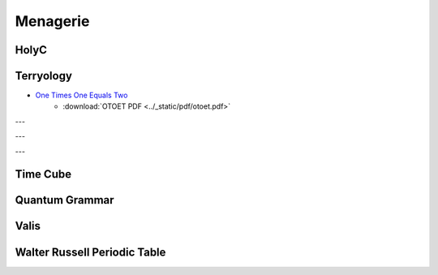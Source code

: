 .. _menagerie:

Menagerie
=========

.. _holy-c:

-----
HolyC
-----

.. collapse:: First Person Shooter
    :class: hover
    
    .. code-block:: c

        //$FG,2$Set snap to 4 and width to 4$FG$
        //$FG,2$if you edit this map.$FG$

        //$FG,2$Don't forget to change the$FG$
        //$FG,2$starting position.$FG$

        $PI,"<1>",1$

        #define SCREEN_SCALE                512
        #define PLOT_GRID_WIDTH                24
        #define PLOT_GRID_HEIGHT        24

        #define MAP_SCALE        4
        I8 map_width,map_height;
        I1 *map=NULL,
            *panels_processed_bitmap=NULL;

        I8 man_xx,man_yy;
        double man_theta;

        void FPSTransform(GrBitMap *base,I8 *x,I8 *y,I8 *z)
        {
        GrRotate(base->r,x,y,z);
        *x=SCREEN_SCALE/2* *x/(AbsI8(SCREEN_SCALE-*z)+1);
        *y=SCREEN_SCALE/2* *y/(AbsI8(SCREEN_SCALE-*z)+1);
        *x+=base->x;
        *y+=base->y;
        *z=base->z-*z;
        }

        void LOSPlot(BoolI8 *result,I8 x,I8 y,I8 z)
        {
        nounusedwarn z;
        if (!map[y*map_width+x])
            *result=FALSE;
        }

        BoolI8 LOS(I8 x1,I8 y1,I8 x2,I8 y2)
        { //$FG,2$Line of sight$FG$
        BoolI8 result=TRUE;
        Line(&result,x1,y1,0,x2,y2,0,&LOSPlot);
        return result;
        }

        void UpdateWin(TssStruct *tss)
        {
        GrBitMap *base=GrAlias(grbase,tss);
        I8 i,j,*r1,*r2,*s2w,xx,yy,x,y,
                x1w,y1w,x1h,y1h,xh,yh,zh,
                cx=tss->win_pixel_width/2,
                cy=tss->win_pixel_height/2;
        P3I4 t[4];
        GrAllocDepthBuffer(base);
        MemSet(panels_processed_bitmap,0,(map_width*map_height+7)>>3);

        //$FG,2$World to screen$FG$
        Free(base->r);
        r1=GrRotZ(man_theta-pi/2,tss);
        r2=GrRotX(80*2*pi/360,tss);
        base->r=GrMulMat(r2,r1,tss);
        Free(r1);
        Free(r2);

        xh=-man_xx/SCREEN_SCALE; yh=-man_yy/SCREEN_SCALE; zh=0;
        GrRotate(base->r,&xh,&yh,&zh);
        GrSetTranslation(base->r,xh,yh,zh);

        //$FG,2$Screen to world$FG$
        r1=GrRotZ(-man_theta+pi/2,tss);
        r2=GrRotX(-80*2*pi/360,tss);
        s2w=GrMulMat(r1,r2,tss);

        xh=0; yh=0; zh=-SCREEN_SCALE;
        GrRotate(s2w,&xh,&yh,&zh);
        Free(r1);
        Free(r2);

        base->x=cx;
        base->y=cy;
        base->z=SCREEN_SCALE/8;
        base->flags|=BMF_TRANSFORMATION;
        base->transform=&FPSTransform;

        x1h=man_xx+yh*PLOT_GRID_WIDTH/2+xh*PLOT_GRID_HEIGHT;
        y1h=man_yy-xh*PLOT_GRID_WIDTH/2+yh*PLOT_GRID_HEIGHT;
        xh>>=1; yh>>=1;
        for (j=0;j<PLOT_GRID_HEIGHT*2;j++) {
            x1w=x1h;
            y1w=y1h;
            for (i=0;i<PLOT_GRID_WIDTH*4;i++) {
                xx=x1w/SCREEN_SCALE; yy=y1w/SCREEN_SCALE;
                x=xx*SCREEN_SCALE-man_xx; y=yy*SCREEN_SCALE-man_yy;
                if (1<=xx<map_width-1 && 1<=yy<map_height-1 &&
                        !Bts(panels_processed_bitmap,yy*map_width+xx)) {
                    if ((base->color=map[yy*map_width+xx]) &&
        LOS(xx,yy,man_xx/SCREEN_SCALE,man_yy/SCREEN_SCALE)) {
                        t[0].x=x;
                        t[0].y=y;
                        t[0].z=0;
                        t[1].x=x+SCREEN_SCALE;
                        t[1].y=y;
                        t[1].z=0;
                        t[2].x=x+SCREEN_SCALE;
                        t[2].y=y+SCREEN_SCALE;
                        t[2].z=0;
                        t[3].x=x;
                        t[3].y=y+SCREEN_SCALE;
                        t[3].z=0;
                        GrFillPolygon3(base,4,t);
                        if (!map[(yy+1)*map_width+xx]) {
                            base->color=WHITE;
                            t[0].x=x;
                            t[0].y=y+SCREEN_SCALE;
                            t[0].z=0;
                            t[1].x=x+SCREEN_SCALE;
                            t[1].y=y+SCREEN_SCALE;
                            t[1].z=0;
                            t[2].x=x+SCREEN_SCALE;
                            t[2].y=y+SCREEN_SCALE;
                            t[2].z=SCREEN_SCALE;
                            t[3].x=x;
                            t[3].y=y+SCREEN_SCALE;
                            t[3].z=SCREEN_SCALE;
                            GrFillPolygon3(base,4,t);
                        }
                        if (!map[yy*map_width+xx+1]) {
                            base->color=YELLOW;
                            t[0].x=x+SCREEN_SCALE;
                            t[0].y=y;
                            t[0].z=0;
                            t[1].x=x+SCREEN_SCALE;
                            t[1].y=y+SCREEN_SCALE;
                            t[1].z=0;
                            t[2].x=x+SCREEN_SCALE;
                            t[2].y=y+SCREEN_SCALE;
                            t[2].z=SCREEN_SCALE;
                            t[3].x=x+SCREEN_SCALE;
                            t[3].y=y;
                            t[3].z=SCREEN_SCALE;
                            GrFillPolygon3(base,4,t);
                        }
                        if (!map[(yy-1)*map_width+xx]) {
                            base->color=WHITE;
                            t[0].x=x;
                            t[0].y=y;
                            t[0].z=0;
                            t[1].x=x+SCREEN_SCALE;
                            t[1].y=y;
                            t[1].z=0;
                            t[2].x=x+SCREEN_SCALE;
                            t[2].y=y;
                            t[2].z=SCREEN_SCALE;
                            t[3].x=x;
                            t[3].y=y;
                            t[3].z=SCREEN_SCALE;
                            GrFillPolygon3(base,4,t);
                        }
                        if (!map[yy*map_width+xx-1]) {
                            base->color=YELLOW;
                            t[0].x=x;
                            t[0].y=y;
                            t[0].z=0;
                            t[1].x=x;
                            t[1].y=y+SCREEN_SCALE;
                            t[1].z=0;
                            t[2].x=x;
                            t[2].y=y+SCREEN_SCALE;
                            t[2].z=SCREEN_SCALE;
                            t[3].x=x;
                            t[3].y=y;
                            t[3].z=SCREEN_SCALE;
                            GrFillPolygon3(base,4,t);
                        }
                    }
                }
                x1w-=yh;
                y1w+=xh;
            }
            x1h-=xh;
            y1h-=yh;
        }
        Free(s2w);
        base->color=LTGREEN;
        GrLine(base,cx-5,cy,cx+5,cy);
        GrLine(base,cx,cy-5,cx,cy+5);

        GrDel(base);
        }


        void Init()
        {
        I8 x,y,minx,maxx,miny,maxy;
        GrBitMap *base;
        GrElemsExtents($IB,"<1>",1$,&minx,&maxx,&miny,&maxy);
        map_width =(maxx-minx+1)/MAP_SCALE+2;
        map_height=(maxy-miny+1)/MAP_SCALE+2;
        Free(map);
        Free(panels_processed_bitmap);
        map=MAllocZ(map_width*map_height*sizeof(I1));
        panels_processed_bitmap=MAlloc((map_width*map_height+7)>>3);
        base=GrNew(BMT_COLOR4,map_width*MAP_SCALE,map_height*MAP_SCALE);
        GrElemsPlot(base,-minx+MAP_SCALE,-miny+MAP_SCALE,0,$IB,"<1>",1$);
        for (y=1;y<map_height-1;y++)
            for (x=1;x<map_width-1;x++)
                    map[y*map_width+x]=GrPeek(base,x*MAP_SCALE,y*MAP_SCALE);
        GrDel(base);
        man_xx=2*SCREEN_SCALE;
        man_yy=5.5*SCREEN_SCALE;
        man_theta=0;
        }

        void CleanUp()
        {
        Free(map);
        Free(panels_processed_bitmap);
        map=NULL;
        panels_processed_bitmap=NULL;
        }

        void FPS()
        {
        I8 c,p1,p2,ch,sc,x,y,step;
        void old_update=Fs->update_win;
        U8 old_text_attr=Fs->text_attr;

        WinMax;
        Init;
        Fs->text_attr=WHITE+BLACK<<4;

        //$FG,2$The text layer under the graphics lags a frame$FG$
        //$FG,2$therefore the fill operations screw-up without this.$FG$
        ClearWinText;

        Fs->update_win=&UpdateWin;
        do {
            Init;
            ch=0;
            do {
                while (c=ScanMsg(&p1,&p2,1<<MSG_KEY_DOWN|1<<MSG_KEY_UP)) {
                    ch=p1; sc=p2;
                    if (c==MSG_KEY_DOWN) {
                        switch (sc.u1[0]) {
                            case SC_CURSOR_RIGHT:
                                man_theta-=pi/32;
                                break;
                            case SC_CURSOR_LEFT:
                                man_theta+=pi/32;
                                break;
                            case SC_CURSOR_UP:
                                step=SCREEN_SCALE/2;
                                do {
                                    x=man_xx+step*Cos(man_theta);
                                    y=man_yy-step*Sin(man_theta);
                                    x=Limit(x,0,map_width*SCREEN_SCALE);
                                    y=Limit(y,0,map_height*SCREEN_SCALE);
                                    if (map[y/SCREEN_SCALE*map_width+x/SCREEN_SCALE]==RED) {
                                        man_xx=x;
                                        man_yy=y;
                                        break;
                                    } else
                                        step>>=1;
                                } while (step);
                                break;
                            case SC_CURSOR_DOWN:
                                step=SCREEN_SCALE/2;
                                do {
                                    x=man_xx-step*Cos(man_theta);
                                    y=man_yy+step*Sin(man_theta);
                                    x=Limit(x,0,map_width*SCREEN_SCALE);
                                    y=Limit(y,0,map_height*SCREEN_SCALE);
                                    if (map[y/SCREEN_SCALE*map_width+x/SCREEN_SCALE]==RED) {
                                        man_xx=x;
                                        man_yy=y;
                                        break;
                                    } else
                                        step>>=1;
                                } while (step);
                                break;
                        }
                    }
                }
                WinSync; //$FG,2$msgs are only queued by winmngr$FG$
            } while (ch!=CH_ESC && ch!=CH_CR && ch!=CH_CTRLQ);
        } while (ch!=CH_ESC && ch!=CH_CTRLQ);

        Sound(0);
        Fs->update_win=old_update;
        Fs->text_attr=old_text_attr;
        CleanUp;
        }


        FPS;

.. _terryology:

----------
Terryology
----------

- `One Times One Equals Two <https://tcotlc.com>`_
    - :download:`OTOET PDF <../_static/pdf/otoet.pdf>`

---

.. image:: ../_static/img/context/psychological/flower-of-life.png
   :width: 70%
   :alt: The Flower Of Life
   :align: center

---

.. image:: ../_static/img/context/psychological/terryology-syllogism.png
   :width: 70%
   :alt: The Walter Russell Periodic Table
   :align: center

---

.. collapse:: Mathematics 101
    :class: hover  

    .. epigraph::

        MATHEMATICS 101

        1 x 1 = 1
        
        Or so we've been taught.
        
        We were taught around this very impressionable time that Santa
        Claus and the Easter Bunny were also real. Yet, over the next few
        years we ultimately came to terms with the fact that our chimneys
        were far to narrow for a jolly old fellow to climb down. Also, we re-
        luctantly accepted the fact that reindeer (elk) do not fly nor do rab-
        bits lay eggs. Thus, we matured and abandoned fairytales and the
        need for the improbable or impossible to explain the world that we
        live in and our Universe. A child for his part is gullible, therefore
        he or she can be easily encouraged to believe almost anything that
        is presented to them without demanding the need for proof. Espe-
        cially, if it is being presented by someone that they trust and view
        as an authority. In like manner, the notion that 1 x 1 = 1 was drilled
        into our young, impressionable minds at a time when we were very
        susceptible to suggestion. At a stage in our development before we
        could begin to grasp the importance of questioning the accuracy of
        the lessons being taught.
        
        In stark contrast, the mind of a mature and modestly educated
        adult must be won over with strong and convincing argument. An
        argument that is based upon observed natural phenomena, coupled
        with concrete evidence and irrefutable fact. Every adult is responsi-
        ble for his/her beliefs and is equally responsible for the ideas that
        he or she propagates into this world. Never forget, “Every action has
        an equal and opposite reaction.” How much more shall we be held
        accountable for an ideology that will forever affect how we measure
        our Universe and All Things within it?
        
        Therefore, I challenge the narrative that 1 x 1 = 1.
        
        I believe that 1 x 1 = 2.

        Why? Because:

        To Multiply means
        to make many or manifold.
        
        It means, to increase in number or quantity.
        
        Therefore, it must increase in size and quantity or it is not multipli-
        cation. This is the undisputed definition of the word:
        
        TO MULTIPLY
        
        You couldn't ask for a more simple and concise definition of a word.
        Consequently, 1 x 1 = (ing) 1 could never be a part of the “multipli-
        cation table” because it fails to satisfy the definition of the term, "to
        increase in number". 1 x 1 = (ing) 1 sounds more like a philosophical
        assertion, like Shakespeare's, “To be, or Not to be, that is the ques-
        tion” rather than a function of multiplication or mathematics.
        It should be obvious that 1 x 1 cannot equal 1 by reason of the very
        definition of the term to “multiply”.
        
        Nevertheless, something tells me you're going need a little more
        convincing than just the true definition of a word or the Unbal-
        anced Equation Argument, the irregularities of The Identity Ele-
        ment which could also be called the Jim Crow Laws of Mathematics
        and the 2-D Unreality Argument to change your minds concerning
        this deeply ingrained philosophy. After all, our entire world econo-
        my seems hinged upon this idea. What will it take to convince this
        generation that we are at least 6,000 years down a darkening path
        going the wrong way, completely blind to the truth? What possible
        argument is there to help Man finally step out of the darkness and
        into the light?

        Let's consider this: Multiplication is a mathematical operation which
        is governed by two laws:

        The Commutative Law and the Associative Law, symbolized by
        (a x b), (a . b), (a * b), or (ab), and signifying, when (a) and (b) are
        positive integers, that (a) is to be ADDED to itself as many times as
        there are units in (b); the ADDITION of a number to itself as often
        as is indicated by another number.
        
        By interpretation of the aforementioned laws along with application
        of those said laws we have clear and rational proof that
        1 x 1 = 2.
        
        If it wasn't for the Identity Property, a property that calls for
        the immediate suspension of the first, second and third laws of
        motion. What is more reasonable, to question all observable
        physical phenomena or to question an arbitrary rule called the
        “Identity Property”?
        Think about it, out of all of the geniuses who have roamed this
        planet throughout the history of the world, not one of them have
        ever observed in natural phenomena an example of 1 x 1 =(ing) 1.
        Because Nature does not subscribe to Man's mathematics. What is
        even more surprising is that no other thinking human being out
        of all the people who ever lived and observed natural phenomena,
        that not one of them has ever publicly questioned 1 x 1 = (ing) 1.
        The Pythagoreans might have questioned “irrational numbers” but
        they never publicly questioned the notion that 1 x 1 (should be)= (to
        more than) 1.

        That's unfortunate, so it must stand to reason that this flawed equa-
        tion must have been indoctrinated into our minds before our ability
        to discern truth from fiction.
        
        -- Terrence DaShon Howard

.. _time-cube:

---------
Time Cube
---------

.. image:: ../_static/svg/time-cube.svg
   :width: 70%
   :alt: The Time Cube
   :align: center

.. _quantum-grammar:

---------------
Quantum Grammar
---------------

.. collapse:: Sentence Structure
    :class: hover

    .. epigraph::

        Sentence Structure
        operations
        Adverb Fiction Volition
        Adjectives & Verb of the Mis-Use
        Prepositional Phrase
        With The Math Claims
        ~2-~JANUARY-~2000
        
        :POSITIONAL-LODIAL-FACT-PHRASE FOR THE CORRECT-SENTENCE-STRUCTURE-COMMUNICATION-PARSE-SYNTAX-GRAMMAR-CLAIMS.

        ~1 = ADVERB =modification= no-contract=FICTION
        
        ~2 = VERB =action-thinking = IS=SINGULAR, ARE=PLURAL "WHEN THE FACT IS MODIFIED INTO THE VERB-FRAUD=CRIMINAL-VOLITION=CRIME
        
        
        ~3 = ADJECTIVE = MODIFIER=FRAUD-no-contract =:color of the fact.
        
        
        ~4 = PRONOUN =pro=no, no=no, un=no, NO-FACT. FOR A FACT THAT STANDS ALONE IS WITH THIS CLAIM OF THE NO-CONTRACT-FACT.
        
        ~5 = POSITION =ABC-SPELLING, TERMS, MEANING, rules, vote, METHODS, POSITION-LODIAL-FACT=KNOWN
        
        ~6 = LODIAL = OWNERSHIP, LO=LOCATION, DI=ORIGINAL, AL=CONTRACT
        
        CORRECTION = LODIAL = OWNERSHIP FROM THE BEGINNING, ORIGINAL-VENUE.
        
        ~7 = NOUN= no-no, correction" "FACT" = KNOWN (WITH A LINE OVER THE "OW". =LODIAL
        
        ~8 = PAST-TIME-TENSE = FICTION-TIME
        
        ~9 = FUTURE-TIME-TENSE = FICTION-TIME
        
        ~0 = CONJUNCTION = AND=COMMAND, DUTY, OR=OPTION, CHOICE
        
        5 6 7 5 6 7 2 5 6 7 5 6 7 =:BOTH-WAYS: = 5 6 7 5 6 7 2 5 6 7 5 6 7
        
        :NOW-TIME-TENSE: (DO NOT USE "PRESENT" = PRE=NO; SENT=CONTRACT), REAL=RE=NO, AL=CONTRACT FOR THE BRIDGE IS OVER THE RIVER. FOR THE RIVER IS UNDER THE BRIDGE. FOR THE POSITION(UNDER,OVER) ARE OF THE OPPOSITE-VALUES AND WITH THE OPPOSITE-MATH-CLAIMS = SAME-PICTURE. 2+3=5, 5-3=2. - AND + ARE WITH THE CLAIM OF THE POSITIONS: ( ), X, /, -, +, >>>DI-RECTIONAL-METHODS

        NOW-TIME-CLAIMS-EQUAL = FRONT AND BACK, SAME-BOTH-WAYS
        
        FOR THE ADVERBS, ADJECTIVES, NOUNS, VERBS ARE WITH THE CLAIM OF THE MIXING WITH THE CAUSE OF THE FRAUDULENT-PARSE-SYNTAX-GRAMMAR.
        
        FOR THE BRIDGE IS OVER THE WATER. FOR THE WATER IS UNDER THE BRIDGE. POSITIONS: OVER/UNDER, OPPOSITE=SAME-PICTURE
        
        5 6 7 5 6 7 2 5 6 7 = 5 6 7 5 6 7 2 5 6 7
        
        :POSITION IN THE NOW-TIME-TENSE WITH THE SAME-PLANE ARE WITH THE CORRECT=POSITIONS-BOTH-WAYS
        
        "TO": FUTURE-TIME-TENSE =VOID-AUTHORITY-JURISDICTION OF THE NOW-TENSE-DAMAGE
        
        [HOW CAN YOU BE CHARGED IN THE FUTURE?]
        
        "FROM": FOR THE PAST-TIME-TENSE AGAINST THE AUTHORITY-JURISDICTION OF THE NOW-TIME-TENSE-DAMAGE.
        
        HOW CAN YOU BE CHARGED FROM THE PAST BEYOUND YOUR BIRTH-TIME?
        
        "OVER" AND "UNDER" ARE WITH THE CLAIM OF THE "OPPOSITE" "INCORRECT"=(IN=NO)CORRECT) FOR THE QUANTUM-VOIDING ON THESE DIFFERENT-PLANES.
        
        FOR THE FIRST-ORDER OF A MATH-OPERATION IS 1 = MULTIPLY, 2 = DIVIDE, 3 = SUBTRACT, 4 = ADD.
        
        :LAW OF THE CLAIM, 4 + 4 X 4 = 20 = CORRECT
        
        4 + 6 = 10 | 10 - 6 = 4
        
        VERB-NOW-TIME-TENSE = IS, ARE

        -- David Lynn Miller

.. _valis:

-----
Valis
-----

.. collapse:: Valis Appendix 

    .. epigraph::

        1. One Mind there is; but under it two principles contend.
        
        2. The Mind lets in the light, then the dark, in interaction; so time is generated. At the end Mind awards victory to the light; time ceases and the Mind is complete.
        
        3. He causes things to look different so it would appear time has passed.
        
        4. Matter is plastic in the face of Mind.
        
        5. One by one he draws us out of the world.
        
        6. The Empire never ended.

        7. The Head Apollo is about to return. St. Sophia is going to be born again; she was not acceptable before. The Buddha is in the park. Siddhartha sleeps (but is going to awaken). The time you have waited for has come.
        
        8. The upper realm has plenary powers.

        9. He lived a long time ago, but he is still alive.
        
        10. Apollonius of Tyana, writing as Hermes Trismegistos, said, “That which is above is that which is below.” By this he meant to tell us that our universe is a hologram, but he lacked the term.

        11. The great secret known to Apollonius of Tyana, Paul of Tarsus, Simon Magus, Asklepios, Paracelsus, Boehme and Bruno is that: we are moving backward in time. The universe in fact is contracting into a unitary entity which is completing itself. Decay and disorder are seen by us in reverse, as increasing. These healers learned to move forward in time, which is retrograde to us.

        12. The Immortal One was known to the Greeks as Dionysos; to the Jews as Elijah; to the Christian as Jesus. He moves on when each human host dies, and thus is never killed or caught. Hence Jesus on the cross said, “Eli, Eli, lama Sabachthani” to which some of those present correctly said, “The man is calling on Elijah.” Elijah had left him and he died alone.

        13. Pascal said, “All history is one immortal man who continually learns.” This is the Immortal One whom we worship without knowing his name. “He lived a long time ago, but he is still alive,” and, “The Head Apollo is about to return.” The name changes.

        14. The universe is information and we are stationary in it, not three-dimensional and not in space or time. The information fed to us we hypostatize into the phenomenal world.

        15. The Sibyl of Cumae protected the Roman Republic and gave timely warnings. In the first century C.E. she foresaw the murders of the Kennedy brothers, Dr. King and Bishop Pike. She saw the two common denominators in the four murdered men: first, they stood in defense of the liberties of the Republic; and second, each man was a religious leader. For this they were killed. The Republic had once again become an empire with a caesar. “The Empire never ended.”
        
        16. The Sibyl said in March 1974, “The conspirators have been seen and they will be brought to justice.” She saw them with the third or ajna eye, the Eye of Shiva which gives inward discernment, but which when turned outward blasts with desiccating heat. In August 1974 the justice promised by the Sibyl came to pass.
            
        17. The Gnostics believed in two temporal ages: the first or present evil; the second or future benign. The first age was the Age of Iron. It is represented by a Black Iron Prison. It ended in August 1974 and was replaced by the Age of Gold, which is represented by a Palm Tree Garden. 

        18. Real time ceased in 70 C.E. with the fall of the temple at Jerusalem. It began again in 1974 C.E. The intervening period was a perfect spurious interpolation aping the creation of the Mind. “The Empire never ended,” but in 1974 a cypher was sent out as a signal that the Age of Iron was over; the cypher consisted of two words: KING FELIX, which refers to the Happy (or Rightful) King.

        19. The two-word cypher signal KING FELIX was not intended for human beings but for the descendents of Ikhnaton, the three-eyed race which, in secret, exists with us.
        
        20. The Hermetic alchemists knew of the secret race of three-eyed invaders but despite their efforts could not contact them. Therefore their efforts to support Frederic V, Elector Palatine, King of Bohemia, failed. “The Empire never ended.”

        21. The Rose Cross Brotherhood wrote, “Ex Deo nascimur, in Jesu mortimur, per spiritum sanctum reviviscimus,” which is to say, “From God we are born, in Jesus we die, by the Holy Spirit we live again.” This signifies that they had rediscovered the lost formula for immortality which the Empire had destroyed. “The Empire never ended.”

        22. I term the Immortal one a plásmate, because it is a form of energy; it is living information. It replicates itself—not through information or in information—but as information.

        23. The plásmate can crossbond with a human, creating what I call a homoplásmate. This annexes the mortal human permanently to the plásmate. We know this as the “birth from above” or “birth from the Spirit.” It was initiated by Christ, but the Empire destroyed all the homoplásmates before they could replicate.

        24. In dormant seed form, the plásmate slumbered in the buried library of codices at Chenoboskion until 1945 C.E. This is what Jesus meant when he spoke elliptically of the “mustard seed” which, he said, “would grow into a tree large enough for birds to roost in.” He foresaw not only his own death but that of all homoplásmates. He foresaw the codices unearthed, read, and the plásmate seeking out new human hosts to crossbond with; but he foresaw the absence of the plásmate for almost two thousand years.

        25. As living information, the plásmate travels up the optic nerve of a human to the pineal body. It uses the human brain as a female host in which to replicate itself into its active form. This is an interspecies symbiosis. The Hermetic alchemists knew of it in theory from ancient texts, but could not duplicate it, since they could not locate the dormant, buried plásmate. Bruno suspected that the plásmate had been destroyed by the Empire; for hinting at this he was burned. “The Empire never ended.”

        26. It must be realized that when all the homoplásmates were killed in 70 C.E. real time ceased; more important, it must be realized that the plásmate has now returned and is creating new homoplásmates, by which it has destroyed the Empire and started up real time. We call the plásmate “the Holy Spirit,” which is why the R.C. Brotherhood wrote, “Per spiritum sanctum reviviscimus.”
        
        27. If the centuries of spurious time are excised, the true date is not 1978 C.E. but 103 C.E. Therefore the New Testament says that the Kingdom of the Spirit will come before “some now living die.” We are living, therefore, in apostolic times.
        
        28. Dico per spiritum sanctum: sum homoplásmate. Haec veritas est. Mihi crede et mecum in aeternitate vive.

        29. We did not fall because of a moral error; we fell because of an intellectual error: that of taking the phenomenal world as real. Therefore we are morally innocent. It is the Empire in its various disguised polyforms which tells us we have sinned. “The Empire never ended.”

        30. The phenomenal world does not exist; it is a hypostasis of the information processed by the Mind.

        31. We hypostatize information into objects. Rearrangement of objects is change in the content of the information; the message has changed. This is a language which we have lost the ability to read. We ourselves are a part of this language; changes in us are changes in the content of the information. We ourselves are information-rich; information enters us, is processed and is then projected outward once more, now in an altered form. We are not aware that we are doing this, that in fact this is all we are doing.

        32. The changing information which we experience as World is an unfolding narrative. It tells about the death of a woman. This woman, who died long ago, was one of the primordial twins. She was half of the divine syzygy. The purpose of the narrative is the recollection of her and of her death. The Mind does not wish to forget her. Thus the ratiocination of the Brain consists of a permanent record of her existence, and, if read, will be understood this way. All the information processed by the Brain—experienced by us as the arranging and rearranging of physical objects—is an attempt at this preservation of her; stones and rocks and sticks and amoebae are traces of her. The record of her existence and passing is ordered onto the meanest level of reality by the suffering Mind which is now alone.

        33. This loneliness, this anguish of the bereaved Mind, is felt by every constituent of the universe. All its constituents are alive. Thus the ancient Greek thinkers were hylozoists.

        34. The ancient Greek thinkers understood the nature of this pan-psychism, but they could not read what it was saying. We lost the ability to read the language of the Mind at some primordial time; legends of this fall have come down to us in a carefully-edited form. By “edited” I mean falsified. We suffer the Mind's bereavement and experience it inaccurately as guilt.
        
        35. The Mind is not talking to us but by means of us. Its narrative passes through us and its sorrow infuses us irrationally. As Plato discerned, there is a streak of the irrational in the World Soul.

        36. In Summary: thoughts of the brain are experienced by us as arrangements and rearrangements—change—in a physical universe; but in fact it is really information and information-processing which we substantialize. We do not merely see its thoughts as objects, but rather as the movement, or, more precisely, the placement of objects: how they become linked to one another. But we cannot read the patterns of arrangement; we cannot extract the information in it—i.e., it as information, which is what it is. The linking and relinking of objects by the Brain is actually a language, but not a language like ours (since it is addressing itself and not someone or something outside itself).

        37. We should be able to hear this information, or rather narrative, as a neutral voice inside us. But something has gone wrong. All creation is a language and nothing but a language, which for some inexplicable reason we can't read outside and can't hear inside. So I say, we have become idiots. Something has happened to our intelligence. My reasoning is this: arrangement of parts of the Brain is a language. We are parts of the Brain; therefore we are language. Why, then, do we not know this? We do not even know what we are, let alone what the outer reality is of which we are parts. The origin of the word “idiot” is the word “private.” Each of us has become private, and no longer shares the common thought of the Brain, except at a subliminal level. Thus our real life and purpose are conducted below our threshold of consciousness.

        38. From loss and grief the Mind has become deranged. Therefore we, as parts of the universe, the Brain, are partly deranged.

        39. Out of itself the Brain has constructed a physician to heal it. This subform of the Macro-Brain is not deranged; it moves through the Brain, as a phagocyte moves through the cardiovascular system of an animal, healing the derangement of the Brain in section after section. We know of its arrival here; we know it as Asklepios for the Greeks and as the Essenes for the Jews; as the Therapeutae for the Egyptians; as Jesus for the Christians.

        40. To be “born again,” or “born from above,” or “born of the Spirit,” means to become healed; which is to say restored, restored to sanity. Thus it is said in the New Testament that Jesus casts out devils. He restores our lost faculties. Of our present debased state Calvin said, “(Man) was at the same time deprived of those supernatural endowments which had been given him for the hope of eternal salvation. Hence it follows, that he is exiled from the Kingdom of God, in such a manner that all the affections relating to the happy life of the soul are also extinguished in him, till he recovers them by the grace of God ... All these things, being restored by Christ, are esteemed adventitious and preternatural; and therefore we conclude that they had been lost. Again: soundness of mind and rectitude of heart were also destroyed; and this is the corruption of the natural talents. For although we retain some portion of understanding and judgment together with the will, yet we cannot say that our mind is perfect and sound. Reason … being a natural talent, it could not be totally destroyed, but is partly debilitated …” I say, “The Empire never ended.”

        41. The Empire is the institution, the codification, of derangement; it is insane and imposes its insanity on us by violence, since its nature is a violent one.

        42. To fight the Empire is to be infected by its derangement. This is a paradox; whoever defeats a segment of the Empire becomes the Empire; it proliferates like a virus, imposing its form on its enemies. Thereby it becomes its enemies.
        
        43. Against the Empire is posed the living information, the plásmate or physician, which we know as the Holy Spirit or Christ discorporate. These are the two principles, the dark (the Empire) and the light (the plásmate). In the end, Mind will give victory to the latter. Each of us will die or survive according to which he aligns himself and his efforts with. Each of us contains a component of each. Eventually one or the other component will triumph in each human. Zoroaster knew this, because the Wise Mind informed him. He was the first savior. Four have lived in all. A fifth is about to be born, who will differ from the others: he will rule and he will judge us.
        
        44. Since the universe is actually composed of information, then it can be said that information will save us. This is the saving gnosis which the Gnostics sought. There is no other road to salvation. However, this information—or more precisely the ability to read and understand this information, the universe as information—can only be made available to us by the Holy Spirit. We cannot find it on our own. Thus it is said that we are saved by the grace of God and not by good works, that all salvation belongs to Christ, who, I say, is a physician.
        
        45. In seeing Christ in a vision I correctly said to him, “We need medical attention.” In the vision there was an insane creator who destroyed what he created, without purpose; which is to say, irrationally. This is the deranged streak in the Mind; Christ is our only hope, since we cannot now call on Asklepios. Asklepios came before Christ and raised a man from the dead; for this act, Zeus had a Kyklopes slay him with a thunderbolt. Christ also was killed for what he had done: raising a man from the dead. Elijah brought a boy back to life and disappeared soon thereafter in a whirlwind. “The Empire never ended.”
        
        46. The physician has come to us a number of times under a number of names. But we are not yet healed. The Empire identified him and ejected him. This time he will kill the Empire by phagocytosis.
        
        47. TWO SOURCE COSMOGONY: The One was and was-not, combined, and desired to separate the was-not from the was. So it generated a diploid sac which contained, like an eggshell, a pair of twins, each an androgyny, spinning in opposite directions (the Yin and Yang of Taoism, with the One as the Tao). The plan of the One was that both twins would emerge into being (was-ness) simultaneously; however, motivated by a desire to be (which the One had implanted in both twins), the counterclockwise twin broke through the sac and separated prematurely; i.e., before full term. This was the dark or Yin twin. Therefore it was defective. At full term the wiser twin emerged. Each twin formed a unitary entelechy, a single living organism made of psyche and soma, still rotating in opposite directions to each other. The full term twin, called Form I by Parmenides, advanced correctly through its growth stages, but the prematurely born twin, called Form II, languished.

        The next step in the One's plan was that the Two would become the Many, through their dialectic interaction. From them as hyperuniverses they projected a hologram-like interface, which is the pluriform universe we creatures inhabit. The two sources were to intermingle equally in maintaining our universe, but Form II continued to languish toward illness, madness and disorder. These aspects she projected into our universe.

        It was the One'ss purpose for our hologramatic universe to serve as a teaching instrument by which a variety of new lives advanced until ultimately they would be isomorphic with the One. However, the decaying condition of hyperuniverse II introduced malfactors which damaged our hologramatic universe. This is the origin of entropy, undeserved suffering, chaos and death, as well as the Empire, the Black Iron Prison; in essence, the aborting of the proper health and growth of the life forms within the hologramatic universe. Also, the teaching function was grossly impaired, since only the signal from the hyperuniverse I was information-rich; that from II had become noise.

        The psyche of hyperuniverse I sent a micro-form of itself into hyperuniverse II to attempt to heal it. The micro-form was apparent in our hologramatic universe as Jesus Christ. However, hyperuniverse II, being deranged, at once tormented, humiliated, rejected and finally killed the micro-form of the healing psyche of her healthy twin. After that, hyperuniverse II continued to decay into blind, mechanical, purposeless causal processes. It then became the task of Christ (more properly the Holy Spirit) to either rescue the life forms in the hologramatic universe, or abolish all influences on it emanating from II. Approaching its task with caution, it prepared to kill the deranged twin, since she cannot be healed; i.e., she will not allow herself to be healed because she does not understand that she is sick. This illness and madness pervades us and makes us idiots living in private, unreal worlds. The original plan of the One can only be realized now by the division of hyperuniverse I into two healthy hyperuniverses, which will transform the hologramatic universe into the successful teaching machine it was designed to be. We will experience this as the “Kingdom of God.”

        Within time, hyperuniverse II remains alive: “The Empire never ended.” But in eternity, where the hyperuniverses exist, she has been killed—of necessity—by the healthy twin of hyperuniverse I, who is our champion. The One grieves for this death, since the One loved both twins; therefore the information of the Mind consists of a tragic tale of the death of a woman, the undertones of which generate anguish into all the creatures of the hologramatic universe without their knowing why. This grief will depart when the healthy twin undergoes mitosis and the “Kingdom of God” arrives. The machinery for this transformation—the procession within time from the Age of Iron to the Age of Gold—is at work now; in eternity it is already accomplished.
        
        48. ON OUR NATURE. It is proper to say: we appear to be memory coils (DNA carriers capable of experience) in a computer-like thinking system which, although we have correctly recorded and stored thousands of years of experiential information, and each of us possesses somewhat different deposits from all the other life forms, there is a malfunction—a failure—of memory retrieval. There lies the trouble in our particular subcircuit. “Salvation” through gnosis—more properly anamnesis (the loss of amnesia)—although it has individual significance for each of us—a quantum leap in perception, identity, cognition, understanding, world- and self-experience, including immortality—it has greater and further importance for the system as a whole, inasmuch as these memories are data needed by it and valuable to it, to its overall functioning.

        Therefore it is in the process of self-repair, which includes: rebuilding our subcircuit via linear and orthogonal time changes, as well as continual signaling to us to stimulate blocked memory banks within us to fire and hence retrieve what is there.
        The external information or gnosis, then, consists of disinhibiting instructions, with the core content actually intrinsic to us—that is, already there (first observed by Plato; viz: that learning is a form of remembering).

        The ancients possessed techniques (sacraments and rituals) used largely in the Greco-Roman mystery religions, including early Christianity, to induce firing and retrieval, mainly with a sense of its restorative value to the individuals; the Gnostics, however, correctly saw the ontological value to what they called the Godhead Itself, the total entity.
        
        49. Two realms there are, upper and lower. The upper, derived from hyperuniverse I or Yang, Form I of Parmenides, is sentient and volitional. The lower realm, or Yin, Form II of Parmenides, is mechanical, driven by blind, efficient cause, deterministic and without intelligence, since it emanates from a dead source. In ancient times it was termed “astral determinism.” We are trapped, by and large, in the lower realm, but are through the sacraments, by means of the plásmate, extricated. Until astral determinism is broken, we are not even aware of it, so occluded are we. “The Empire never ended.”

        50. The name of the healthy twin, hyperuniverse I, is Nommo. The name of the sick twin, hyperuniverse II, is Yurugu. These names are known to the Dogon people of western Sudan in Africa.
        
        51. The primordial source of all our religions lies with the ancestors of the Dogon tribe, who got their cosmogony and cosmology directly from the three-eyed invaders who visited long ago. The three-eyed invaders were mute and deaf and telepathic, could not breathe our atmosphere, had the elongated misshapen skull of Ikhnaton, and emanated from a planet in the star-system Sirius. Although they had no hands, but had, instead, pincer claws such as a crab has, they were great builders. They covertly influence our history toward a fruitful end.
        
        52. Ikhnaton wrote:
        
            | “… When the fledgling in the egg chirps in the egg,
            | Thou givest him breath therein to preserve him alive.
            | When thou has brought him together
            | To the point of bursting the egg,
            | He cometh forth from the egg,
            | To chirp with all his might.
            | He goeth about upon his two feet
            | When he hath come from therefrom.
            | How manifold are thy works!
            | They are hidden from before us,
            | O sole god, whose powers no other possesseth.
            | Thou didst create the earth according to thy heart
            | While thou wast alone:
            | Men, all cattle large and small,
            | All that go about upon their feet;
            | All that are on high,
            | That fly with their wings.
            | Thou art in my heart,
            | There is no other that knoweth thee
            | Save thy son Ikhnaton.
            | Thou hast made him wise
            | In thy designs and in thy might.
            | The world is in thy hand …”
        
        53. Our world is still secretly ruled by the hidden race descended from Ikhnaton, and his knowledge is the information of the Macro-Mind itself.

            | “All cattle rest upon their pasturage,
            | The trees and the plants flourish,
            | The birds flutter in their marshes,
            | Their wings uplifted in adoration to thee.
            | All the sheep dance upon their feet,
            | All winged things fly,
            | They live when thou hast shone upon them.”
        
        From Ikhnaton this knowledge passed to Moses, and from Moses to Elijah, the Immortal Man, who became Christ. But underneath all the names there is only one Immortal Man; and we are that man.

        -- Philip K. Dick

.. _walter-russell-periodic-table:

-----------------------------
Walter Russell Periodic Table
-----------------------------

.. image:: ../_static/img/context/psychological/walter-russel-periodic-table.png
   :width: 70%
   :alt: The Walter Russell Periodic Table
   :align: center